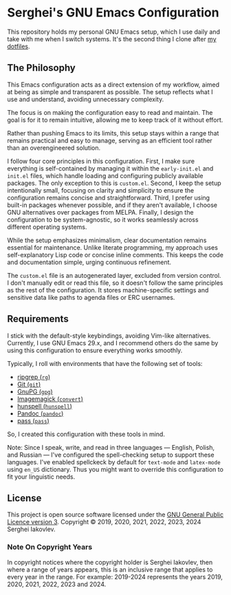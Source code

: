 
* Serghei's GNU Emacs Configuration

This repository holds my personal GNU Emacs setup, which I use daily
and take with me when I switch systems. It's the second thing I clone
after [[https://github.com/sergeyklay/dotfiles][my dotfiles]].

** The Philosophy

This Emacs configuration acts as a direct extension of my workflow,
aimed at being as simple and transparent as possible. The setup
reflects what I use and understand, avoiding unnecessary complexity.

The focus is on making the configuration easy to read and
maintain. The goal is for it to remain intuitive, allowing me to keep
track of it without effort.

Rather than pushing Emacs to its limits, this setup stays within a
range that remains practical and easy to manage, serving as an
efficient tool rather than an overengineered solution.

I follow four core principles in this configuration. First, I make
sure everything is self-contained by managing it within the
=early-init.el= and =init.el= files, which handle loading and
configuring publicly available packages. The only exception to this is
=custom.el=. Second, I keep the setup intentionally small, focusing on
clarity and simplicity to ensure the configuration remains concise and
straightforward. Third, I prefer using built-in packages whenever
possible, and if they aren't available, I choose GNU alternatives over
packages from MELPA. Finally, I design the configuration to be
system-agnostic, so it works seamlessly across different operating
systems.

While the setup emphasizes minimalism, clear documentation remains
essential for maintenance. Unlike literate programming, my approach
uses self-explanatory Lisp code or concise inline comments. This keeps
the code and documentation simple, urging continuous refinement.

The =custom.el= file is an autogenerated layer, excluded from version
control. I don't manually edit or read this file, so it doesn't follow
the same principles as the rest of the configuration. It stores
machine-specific settings and sensitive data like paths to agenda
files or ERC usernames.

** Requirements

I stick with the default-style keybindings, avoiding Vim-like
alternatives. Currently, I use GNU Emacs 29.x, and I recommend others
do the same by using this configuration to ensure everything works
smoothly.

Typically, I roll with environments that have the following set of
tools:

- [[https://github.com/BurntSushi/ripgrep][ripgrep (=rg=)]]
- [[https://git-scm.com][Git (=git=)]]
- [[https://www.gnupg.org][GnuPG (=gpg=)]]
- [[https://imagemagick.org][Imagemagick (=convert=)]]
- [[https://hunspell.github.io/][hunspell (=hunspell=)]]
- [[https://pandoc.org/][Pandoc (=pandoc=)]]
- [[https://www.passwordstore.org/][pass (=pass=)]]

So, I created this configuration with these tools in mind.

Note: Since I speak, write, and read in three languages — English,
Polish, and Russian — I've configured the spell-checking setup to
support these languages. I've enabled spellckeck by default for
=text-mode= and =latex-mode= using =en_US= dictionary. Thus you might want
to override this configuration to fit your linguistic needs.

** License

This project is open source software licensed under the
[[https://github.com/sergeyklay/.emacs.d/blob/master/LICENSE][GNU General Public Licence version 3]].
Copyright © 2019, 2020, 2021, 2022, 2023, 2024 Serghei Iakovlev.

*** Note On Copyright Years

In copyright notices where the copyright holder is Serghei Iakovlev,
then where a range of years appears, this is an inclusive range that
applies to every year in the range.  For example: 2019-2024 represents
the years 2019, 2020, 2021, 2022, 2023 and 2024.
